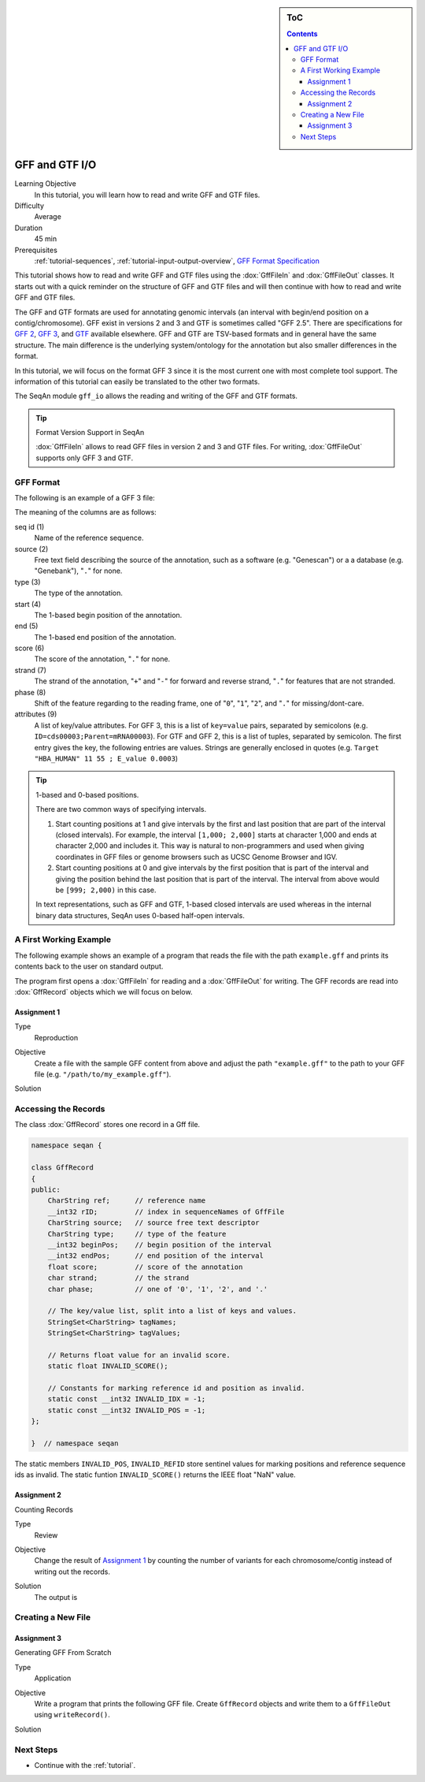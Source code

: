 .. sidebar:: ToC

   .. contents::


.. _tutorial-gff-and-gtf-io:

GFF and GTF I/O
===============

Learning Objective
  In this tutorial, you will learn how to read and write GFF and GTF files.

Difficulty
  Average

Duration
 45 min

Prerequisites
  :ref:`tutorial-sequences`, :ref:`tutorial-input-output-overview`, `GFF Format Specification <http://genome.ucsc.edu/FAQ/FAQformat.html#format3>`_

This tutorial shows how to read and write GFF and GTF files using the :dox:`GffFileIn` and :dox:`GffFileOut` classes.
It starts out with a quick reminder on the structure of GFF and GTF files and will then continue with how to read and write GFF and GTF files.

The GFF and GTF formats are used for annotating genomic intervals (an interval with begin/end position on a contig/chromosome).
GFF exist in versions 2 and 3 and GTF is sometimes called "GFF 2.5".
There are specifications for `GFF 2 <http://www.sanger.ac.uk/resources/software/gff/spec.html>`_, `GFF 3 <http://www.sequenceontology.org/gff3.shtml>`_, and `GTF <http://mblab.wustl.edu/GTF22.html>`_ available elsewhere.
GFF and GTF are TSV-based formats and in general have the same structure.
The main difference is the underlying system/ontology for the annotation but also smaller differences in the format.

In this tutorial, we will focus on the format GFF 3 since it is the most current one with most complete tool support.
The information of this tutorial can easily be translated to the other two formats.

The SeqAn module ``gff_io`` allows the reading and writing of the GFF and GTF formats.

.. tip::

    Format Version Support in SeqAn

    :dox:`GffFileIn` allows to read GFF files in version 2 and 3 and GTF files.
    For writing, :dox:`GffFileOut` supports only GFF 3 and GTF.

GFF Format
----------

The following is an example of a GFF 3 file:

.. includefrags:: demos/tutorial/gff_and_gtf_io/example.gff

The meaning of the columns are as follows:

seq id (1)
  Name of the reference sequence.

source (2)
  Free text field describing the source of the annotation, such as a software (e.g. "Genescan") or a a database (e.g. "Genebank"), "``.``" for none.

type (3)
  The type of the annotation.

start (4)
  The 1-based begin position of the annotation.

end (5)
  The 1-based end position of the annotation.

score (6)
  The score of the annotation, "``.``" for none.

strand (7)
  The strand of the annotation, "``+``" and "``-``" for forward and reverse strand, "``.``" for features that are not stranded.

phase (8)
  Shift of the feature regarding to the reading frame, one of "``0``", "``1``", "``2``", and "``.``" for missing/dont-care.

attributes (9)
  A list of key/value attributes.
  For GFF 3, this is a list of ``key=value`` pairs, separated by semicolons (e.g. ``ID=cds00003;Parent=mRNA00003``).
  For GTF and GFF 2, this is a list of tuples, separated by semicolon.
  The first entry gives the key, the following entries are values.
  Strings are generally enclosed in quotes (e.g. ``Target "HBA_HUMAN" 11 55 ; E_value 0.0003``)

.. tip::

   1-based and 0-based positions.

   There are two common ways of specifying intervals.

   #. Start counting positions at 1 and give intervals by the first and last position that are part of the interval (closed intervals).
      For example, the interval ``[1,000; 2,000]`` starts at character 1,000 and ends at character 2,000 and includes it.
      This way is natural to non-programmers and used when giving coordinates in GFF files or genome browsers such as UCSC Genome Browser and IGV.
   #. Start counting positions at 0 and give intervals by the first position that is part of the interval and giving the position behind the last position that is part of the interval.
      The interval from above would be ``[999; 2,000)`` in this case.

   In text representations, such as GFF and GTF, 1-based closed intervals are used whereas in the internal binary data structures, SeqAn uses 0-based half-open intervals.

A First Working Example
-----------------------

The following example shows an example of a program that reads the file with the path ``example.gff`` and prints its contents back to the user on standard output.

.. includefrags:: demos/tutorial/gff_and_gtf_io/example1.cpp

The program first opens a :dox:`GffFileIn` for reading and a :dox:`GffFileOut` for writing.
The GFF records are read into :dox:`GffRecord` objects which we will focus on below.

Assignment 1
""""""""""""

.. container:: assignment

   Type
     Reproduction

   Objective
     Create a file with the sample GFF content from above and adjust the path ``"example.gff"`` to the path to your GFF file (e.g. ``"/path/to/my_example.gff"``).

   Solution
      .. container:: foldable

         .. includefrags:: demos/tutorial/gff_and_gtf_io/solution1.cpp


Accessing the Records
---------------------

The class :dox:`GffRecord` stores one record in a Gff file.

.. code-block:: cpp

   namespace seqan {

   class GffRecord
   {
   public:
       CharString ref;      // reference name
       __int32 rID;         // index in sequenceNames of GffFile
       CharString source;   // source free text descriptor
       CharString type;     // type of the feature
       __int32 beginPos;    // begin position of the interval
       __int32 endPos;      // end position of the interval
       float score;         // score of the annotation
       char strand;         // the strand
       char phase;          // one of '0', '1', '2', and '.'

       // The key/value list, split into a list of keys and values.
       StringSet<CharString> tagNames;
       StringSet<CharString> tagValues;

       // Returns float value for an invalid score.
       static float INVALID_SCORE();

       // Constants for marking reference id and position as invalid.
       static const __int32 INVALID_IDX = -1;
       static const __int32 INVALID_POS = -1;
   };

   }  // namespace seqan

The static members ``INVALID_POS``, ``INVALID_REFID`` store sentinel values for marking positions and reference sequence ids as invalid.
The static funtion ``INVALID_SCORE()`` returns the IEEE float "NaN" value.

Assignment 2
""""""""""""

.. container:: assignment

   Counting Records

   Type
     Review

   Objective
     Change the result of `Assignment 1`_ by counting the number of variants for each chromosome/contig instead of writing out the records.

   Solution
     .. container:: foldable

        .. includefrags:: demos/tutorial/gff_and_gtf_io/solution2.cpp

        The output is

        .. includefrags:: demos/tutorial/gff_and_gtf_io/solution2.cpp.stdout


Creating a New File
-------------------

Assignment 3
""""""""""""

.. container:: assignment

   Generating GFF From Scratch

   Type
     Application

   Objective
     Write a program that prints the following GFF file.
     Create ``GffRecord`` objects and write them to a ``GffFileOut`` using ``writeRecord()``.

     .. includefrags::demos/tutorial/gff_and_gtf_io/solution3.cpp.stdcout

   Solution
     .. container:: foldable

        .. includefrags:: demos/tutorial/gff_and_gtf_io/solution3.cpp

Next Steps
----------

* Continue with the :ref:`tutorial`.
